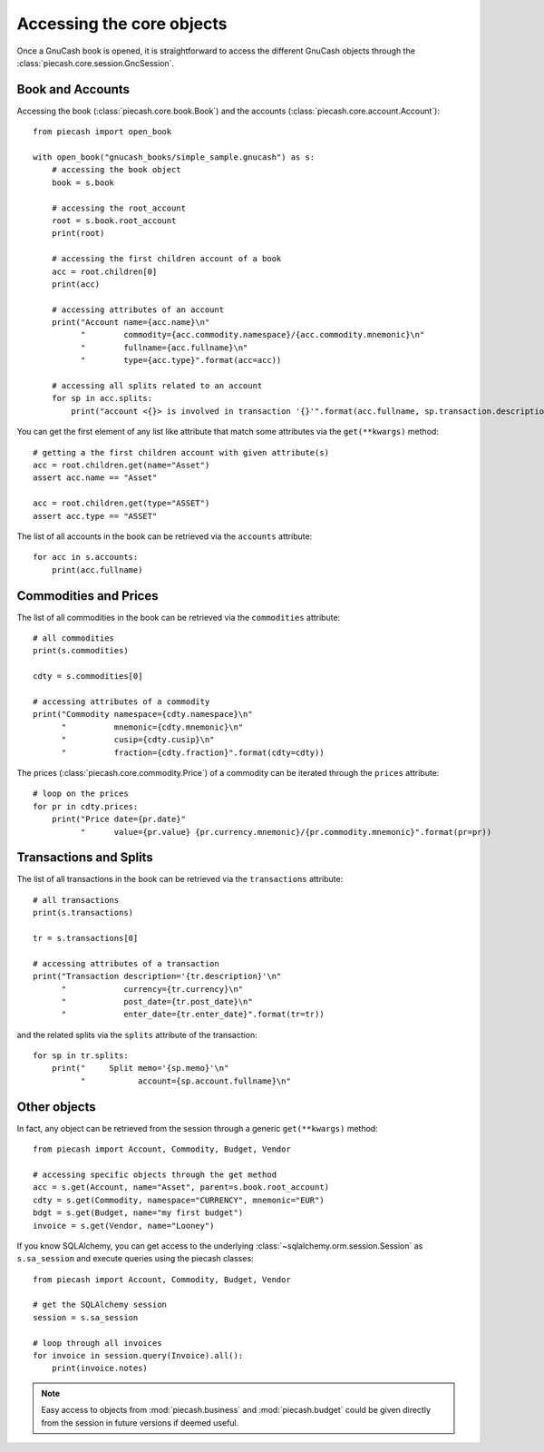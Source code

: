 Accessing the core objects
==========================

Once a GnuCash book is opened, it is straightforward to access the different GnuCash objects through the :class:`piecash.core.session.GncSession`.

Book and Accounts
-----------------

Accessing the book (:class:`piecash.core.book.Book`) and the accounts (:class:`piecash.core.account.Account`)::

    from piecash import open_book

    with open_book("gnucash_books/simple_sample.gnucash") as s:
        # accessing the book object
        book = s.book

        # accessing the root_account
        root = s.book.root_account
        print(root)

        # accessing the first children account of a book
        acc = root.children[0]
        print(acc)

        # accessing attributes of an account
        print("Account name={acc.name}\n"
              "        commodity={acc.commodity.namespace}/{acc.commodity.mnemonic}\n"
              "        fullname={acc.fullname}\n"
              "        type={acc.type}".format(acc=acc))

        # accessing all splits related to an account
        for sp in acc.splits:
            print("account <{}> is involved in transaction '{}'".format(acc.fullname, sp.transaction.description))


You can get the first element of any list like attribute that match some attributes via the ``get(**kwargs)`` method::

    # getting a the first children account with given attribute(s)
    acc = root.children.get(name="Asset")
    assert acc.name == "Asset"

    acc = root.children.get(type="ASSET")
    assert acc.type == "ASSET"

The list of all accounts in the book can be retrieved via the ``accounts`` attribute::

    for acc in s.accounts:
        print(acc.fullname)


Commodities and Prices
----------------------

The list of all commodities in the book can be retrieved via the ``commodities`` attribute::

    # all commodities
    print(s.commodities)

    cdty = s.commodities[0]

    # accessing attributes of a commodity
    print("Commodity namespace={cdty.namespace}\n"
          "          mnemonic={cdty.mnemonic}\n"
          "          cusip={cdty.cusip}\n"
          "          fraction={cdty.fraction}".format(cdty=cdty))

The prices (:class:`piecash.core.commodity.Price`) of a commodity can be iterated through the ``prices`` attribute::

    # loop on the prices
    for pr in cdty.prices:
        print("Price date={pr.date}"
              "      value={pr.value} {pr.currency.mnemonic}/{pr.commodity.mnemonic}".format(pr=pr))

Transactions and Splits
-----------------------

The list of all transactions in the book can be retrieved via the ``transactions`` attribute::

    # all transactions
    print(s.transactions)

    tr = s.transactions[0]

    # accessing attributes of a transaction
    print("Transaction description='{tr.description}'\n"
          "            currency={tr.currency}\n"
          "            post_date={tr.post_date}\n"
          "            enter_date={tr.enter_date}".format(tr=tr))

and the related splits via the ``splits`` attribute of the transaction::

    for sp in tr.splits:
        print("     Split memo='{sp.memo}'\n"
              "           account={sp.account.fullname}\n"

Other objects
-------------

In fact, any object can be retrieved from the session through a generic ``get(**kwargs)`` method::

    from piecash import Account, Commodity, Budget, Vendor

    # accessing specific objects through the get method
    acc = s.get(Account, name="Asset", parent=s.book.root_account)
    cdty = s.get(Commodity, namespace="CURRENCY", mnemonic="EUR")
    bdgt = s.get(Budget, name="my first budget")
    invoice = s.get(Vendor, name="Looney")

If you know SQLAlchemy, you can get access to the underlying :class:`~sqlalchemy.orm.session.Session` as ``s.sa_session`` and execute
queries using the piecash classes::

    from piecash import Account, Commodity, Budget, Vendor

    # get the SQLAlchemy session
    session = s.sa_session

    # loop through all invoices
    for invoice in session.query(Invoice).all():
        print(invoice.notes)

.. note::

    Easy access to objects from :mod:`piecash.business` and :mod:`piecash.budget` could be given directly from the session
    in future versions if deemed useful.